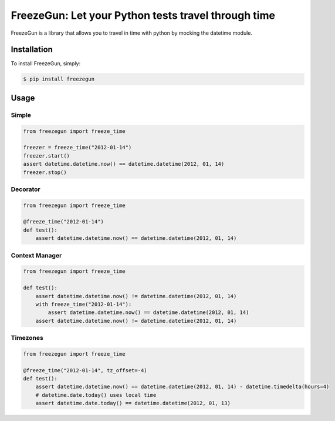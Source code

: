 FreezeGun: Let your Python tests travel through time
==================================


.. image:: https://secure.travis-ci.org/spulec/freezegun.png?branch=master

FreezeGun is a library that allows you to travel in time with python by mocking the datetime module.

Installation
------------

To install FreezeGun, simply:

.. code-block:: bash

    $ pip install freezegun


Usage
------------

Simple
~~~~~~

.. code-block:: python

    from freezegun import freeze_time

    freezer = freeze_time("2012-01-14")
    freezer.start()
    assert datetime.datetime.now() == datetime.datetime(2012, 01, 14)
    freezer.stop()

Decorator
~~~~~~~~~

.. code-block:: python

    from freezegun import freeze_time

    @freeze_time("2012-01-14")
    def test():
        assert datetime.datetime.now() == datetime.datetime(2012, 01, 14)


Context Manager
~~~~~~~~~~~~~~~

.. code-block:: python

    from freezegun import freeze_time

    def test():
        assert datetime.datetime.now() != datetime.datetime(2012, 01, 14)
        with freeze_time("2012-01-14"):
            assert datetime.datetime.now() == datetime.datetime(2012, 01, 14)
        assert datetime.datetime.now() != datetime.datetime(2012, 01, 14)

Timezones
~~~~~~~~~

.. code-block:: python

    from freezegun import freeze_time

    @freeze_time("2012-01-14", tz_offset=-4)
    def test():
        assert datetime.datetime.now() == datetime.datetime(2012, 01, 14) - datetime.timedelta(hours=4)
        # datetime.date.today() uses local time
        assert datetime.date.today() == datetime.datetime(2012, 01, 13)

